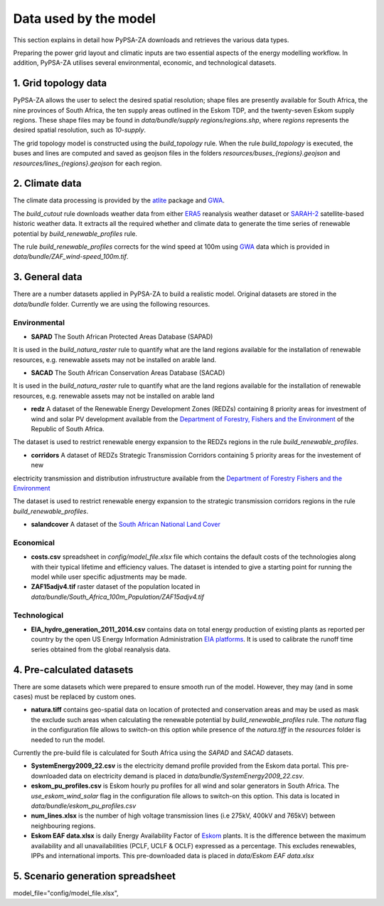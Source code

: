..
  SPDX-FileCopyrightText: 2021 The PyPSA meets Earth authors

  SPDX-License-Identifier: CC-BY-4.0

.. _data_workflow:

##########################################
Data used by the model
##########################################

This section explains in detail how PyPSA-ZA downloads and retrieves the various data types.

Preparing the power grid layout and climatic inputs are two essential aspects of the energy modelling workflow. In addition, PyPSA-ZA utilises several environmental, economic, and technological datasets.

1. Grid topology data
===================================

PyPSA-ZA allows the user to select the desired spatial resolution; shape files are presently available for South Africa, the nine provinces of South Africa, the ten supply areas outlined in the Eskom TDP, and the twenty-seven Eskom supply regions.
These shape files may be found in `data/bundle/supply regions/regions.shp`, where `regions` represents the desired spatial resolution, such as `10-supply`.

The grid topology model is constructed using the `build_topology` rule. When the rule `build_topology` is executed, the buses and lines are computed and saved as geojson files in the folders `resources/buses_{regions}.geojson` and `resources/lines_{regions}.geojson` for each region.


2. Climate data
===================================

The climate data processing is provided by the `atlite <https://atlite.readthedocs.io/en/latest/>`_ package and `GWA <https://globalwindatlas.info/en/area/South%20Africa>`_.

The `build_cutout` rule downloads weather data from either `ERA5 <https://www.ecmwf.int/en/forecasts/datasets/reanalysis-datasets/era5>`_ reanalysis weather dataset or `SARAH-2 <https://wui.cmsaf.eu/safira/action/viewProduktSearch>`_
satellite-based historic weather data. It extracts all the required whether and climate data to generate the time series of renewable potential by `build_renewable_profiles` rule. 

The rule `build_renewable_profiles` corrects for the wind speed at 100m using `GWA <https://globalwindatlas.info/en/area/South%20Africa>`_ data which is provided in `data/bundle/ZAF_wind-speed_100m.tif`.

.. image:: img/buils_renewables_profiles_cap_factor.png
    :width: 80%
    :align: center

3. General data
===================================

There are a number datasets applied in PyPSA-ZA to build a realistic model. Original datasets are stored in the `data/bundle` folder. Currently we are using the following resources.

Environmental
------------------------------------

* **SAPAD** The South African Protected Areas Database (SAPAD)  

.. image:: img/copernicus.png
    :height: 150 px
    :align: center

It is used in the `build_natura_raster` rule to quantify what are the land regions available for the installation of renewable resources, e.g. renewable assets may not be installed on arable land. 

* **SACAD** The South African Conservation Areas Database (SACAD)  

.. image:: img/copernicus.png
    :height: 150 px
    :align: center

It is used in the `build_natura_raster` rule to quantify what are the land regions available for the installation of renewable resources, e.g. renewable assets may not be installed on arable land

* **redz** A dataset of the Renewable Energy Development Zones (REDZs) containing 8 priority areas for investment of wind and solar PV development available from the `Department of Forestry, Fishers and the Environment <https://egis.environment.gov.za/redz>`_ of the Republic of South Africa.

The dataset is used to restrict renewable energy expansion to the REDZs regions in the rule `build_renewable_profiles`.

* **corridors** A dataset of REDZs Strategic Transmission Corridors containing 5 priority areas for the investement of new 
electricity transmission and distribution infrustructure available from the `Department of Forestry Fishers and the Environment <https://egis.environment.gov.za/egi>`_

The dataset is used to restrict renewable energy expansion to the strategic transmission corridors regions in the rule `build_renewable_profiles`.

.. image:: img/gebco_2021_grid_image.jpg
    :width: 150%
    :align: center

* **salandcover** A dataset of the `South African National Land Cover <https://egis.environment.gov.za/sa_national_land_cover_datasets>`_

Economical
------------------------------------

* **costs.csv** spreadsheet in `config/model_file.xlsx` file which contains the default costs of the technologies along with their typical lifetime and efficiency values. The dataset is intended to give a starting point for running the model while user specific adjustments may be made. 

* **ZAF15adjv4.tif** raster dataset of the population located in `data/bundle/South_Africa_100m_Population/ZAF15adjv4.tif`

Technological
------------------------------------

* **EIA_hydro_generation_2011_2014.csv** contains data on total energy production of existing plants as reported per country by the open US Energy Information Administration `EIA platforms <https://www.eia.gov/international/data/world>`_. It is used to calibrate the runoff time series obtained from the global reanalysis data.

4. Pre-calculated datasets
===================================

There are some datasets which were prepared to ensure smooth run of the model. However, they may (and in some cases) must be replaced by custom ones. 

* **natura.tiff** contains geo-spatial data on location of protected and conservation areas and may be used as mask the exclude such areas when calculating the renewable potential by `build_renewable_profiles` rule. The `natura` flag in the configuration file allows to switch-on this option while presence of the `natura.tiff` in the `resources` folder is needed to run the model. 

Currently the pre-build file is calculated for South Africa using the `SAPAD` and `SACAD` datasets. 

* **SystemEnergy2009_22.csv** is the electricity demand profile provided from the Eskom data portal. This pre-downloaded data on electricity demand is placed in `data/bundle/SystemEnergy2009_22.csv`.

* **eskom_pu_profiles.csv** is Eskom hourly pu profiles for all wind and solar generators in South Africa. The `use_eskom_wind_solar` flag in the configuration file allows to switch-on this option. This data is located in `data/bundle/eskom_pu_profiles.csv`

* **num_lines.xlsx** is the number of high voltage transmission lines (i.e 275kV, 400kV and 765kV) between neighbouring regions. 

* **Eskom EAF data.xlsx** is daily Energy Availability Factor of `Eskom <https://www.eskom.co.za/dataportal/>`_ plants. It is the difference between the maximum availability and all unavailabilities (PCLF, UCLF & OCLF) expressed as a percentage. This excludes renewables, IPPs and international imports. This  pre-downloaded data is placed in `data/Eskom EAF data.xlsx`

5. Scenario generation spreadsheet
===================================
model_file="config/model_file.xlsx",

